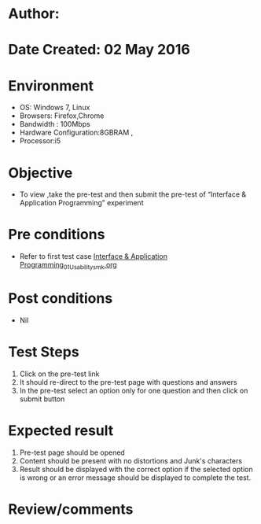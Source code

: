 * Author: 
* Date Created: 02 May 2016
* Environment
  - OS: Windows 7, Linux
  - Browsers: Firefox,Chrome
  - Bandwidth : 100Mbps
  - Hardware Configuration:8GBRAM , 
  - Processor:i5

* Objective
  - To view ,take the pre-test and then submit the pre-test of “Interface & Application Programming” experiment

* Pre conditions
  - Refer to first test case [[https://github.com/Virtual-Labs/fab-laboratory-coep/blob/master/test-cases/integration_test-cases/Interface & Application Programming/Interface & Application Programming_01_Usability_smk.org][Interface & Application Programming_01_Usability_smk.org]]

* Post conditions
  - Nil
* Test Steps
  1. Click on the pre-test link 
  2. It should re-direct to the pre-test page with questions and answers
  3. In the pre-test select an option only for one question and then click on submit button

* Expected result
  1. Pre-test page should be opened
  2. Content should be present with no distortions and Junk's characters
  3. Result should be displayed with the correct option if the selected option is wrong or an error message should be displayed to complete the test.

* Review/comments


